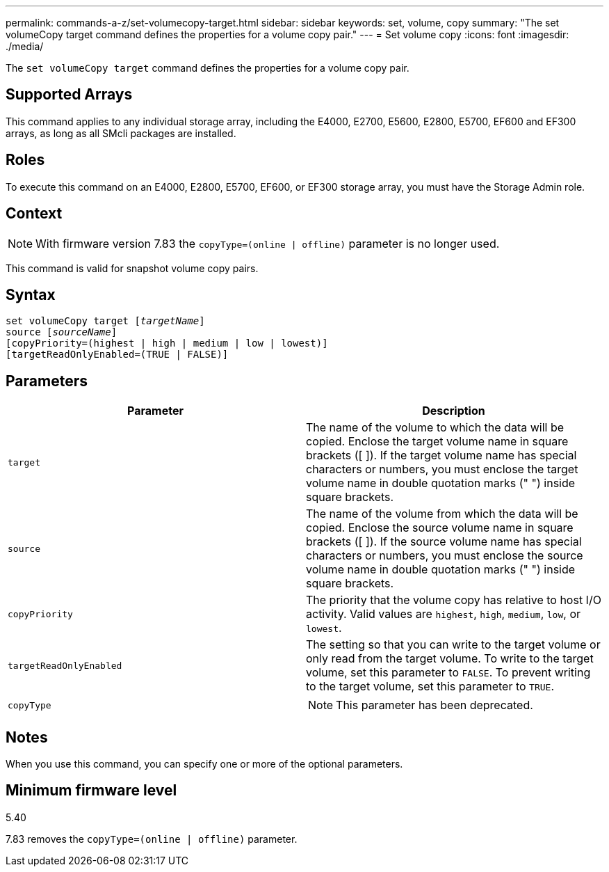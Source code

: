 ---
permalink: commands-a-z/set-volumecopy-target.html
sidebar: sidebar
keywords: set, volume, copy
summary: "The set volumeCopy target command defines the properties for a volume copy pair."
---
= Set volume copy
:icons: font
:imagesdir: ./media/

[.lead]
The `set volumeCopy target` command defines the properties for a volume copy pair.

== Supported Arrays

This command applies to any individual storage array, including the E4000, E2700, E5600, E2800, E5700, EF600 and EF300 arrays, as long as all SMcli packages are installed.

== Roles

To execute this command on an E4000, E2800, E5700, EF600, or EF300 storage array, you must have the Storage Admin role.

== Context

[NOTE]
====
With firmware version 7.83 the `copyType=(online | offline)` parameter is no longer used.
====

This command is valid for snapshot volume copy pairs.

== Syntax
[subs=+macros]
[source,cli]
----
set volumeCopy target pass:quotes[[_targetName_]]
source pass:quotes[[_sourceName_]]
[copyPriority=(highest | high | medium | low | lowest)]
[targetReadOnlyEnabled=(TRUE | FALSE)]
----

== Parameters

[cols="2*",options="header"]
|===
| Parameter| Description
a|
`target`
a|
The name of the volume to which the data will be copied. Enclose the target volume name in square brackets ([ ]). If the target volume name has special characters or numbers, you must enclose the target volume name in double quotation marks (" ") inside square brackets.
a|
`source`
a|
The name of the volume from which the data will be copied. Enclose the source volume name in square brackets ([ ]). If the source volume name has special characters or numbers, you must enclose the source volume name in double quotation marks (" ") inside square brackets.
a|
`copyPriority`
a|
The priority that the volume copy has relative to host I/O activity. Valid values are `highest`, `high`, `medium`, `low`, or `lowest`.
a|
`targetReadOnlyEnabled`
a|
The setting so that you can write to the target volume or only read from the target volume. To write to the target volume, set this parameter to `FALSE`. To prevent writing to the target volume, set this parameter to `TRUE`.
a|
`copyType`
a|

[NOTE]
====
This parameter has been deprecated.
====

|===

== Notes

When you use this command, you can specify one or more of the optional parameters.

== Minimum firmware level

5.40

7.83 removes the `copyType=(online | offline)` parameter.
